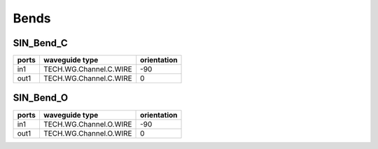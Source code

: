 Bends
######################################

SIN_Bend_C
***************

.. image:: ../images/SIN_Bend_C.png

+-------+------------------------+-------------+
| ports |     waveguide type     | orientation |
+=======+========================+=============+
|  in1  | TECH.WG.Channel.C.WIRE |     -90     |
+-------+------------------------+-------------+
|  out1 | TECH.WG.Channel.C.WIRE |      0      |
+-------+------------------------+-------------+




SIN_Bend_O
*************

.. image:: ../images/SIN_Bend_O.png

+-------+------------------------+-------------+
| ports |     waveguide type     | orientation |
+=======+========================+=============+
|  in1  | TECH.WG.Channel.O.WIRE |     -90     |
+-------+------------------------+-------------+
|  out1 | TECH.WG.Channel.O.WIRE |      0      |
+-------+------------------------+-------------+
